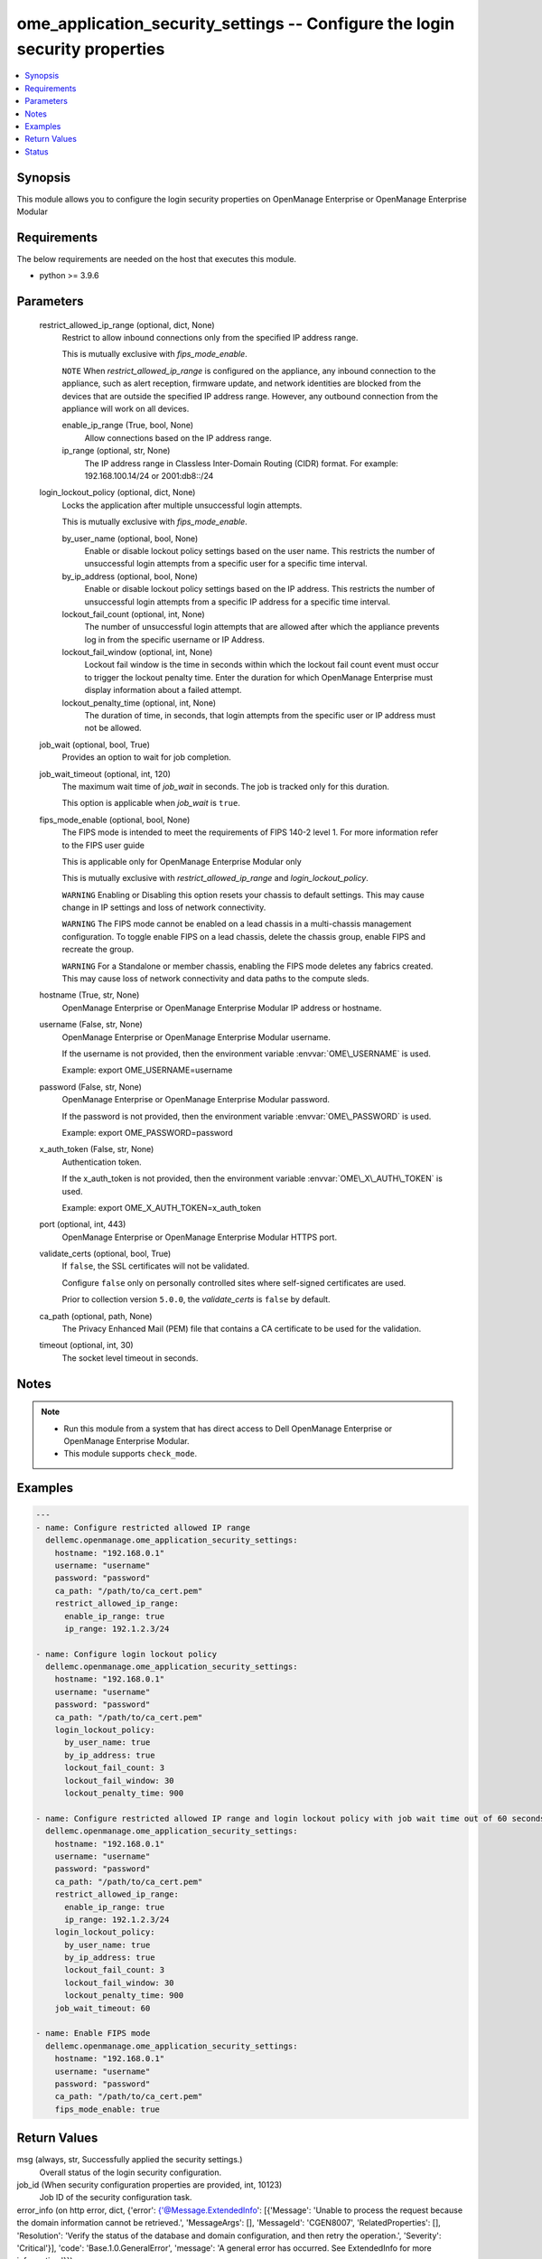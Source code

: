 .. _ome_application_security_settings_module:


ome_application_security_settings -- Configure the login security properties
============================================================================

.. contents::
   :local:
   :depth: 1


Synopsis
--------

This module allows you to configure the login security properties on OpenManage Enterprise or OpenManage Enterprise Modular



Requirements
------------
The below requirements are needed on the host that executes this module.

- python \>= 3.9.6



Parameters
----------

  restrict_allowed_ip_range (optional, dict, None)
    Restrict to allow inbound connections only from the specified IP address range.

    This is mutually exclusive with \ :emphasis:`fips\_mode\_enable`\ .

    \ :literal:`NOTE`\  When \ :emphasis:`restrict\_allowed\_ip\_range`\  is configured on the appliance, any inbound connection to the appliance, such as alert reception, firmware update, and network identities are blocked from the devices that are outside the specified IP address range. However, any outbound connection from the appliance will work on all devices.


    enable_ip_range (True, bool, None)
      Allow connections based on the IP address range.


    ip_range (optional, str, None)
      The IP address range in Classless Inter-Domain Routing (CIDR) format. For example: 192.168.100.14/24 or 2001:db8::/24



  login_lockout_policy (optional, dict, None)
    Locks the application after multiple unsuccessful login attempts.

    This is mutually exclusive with \ :emphasis:`fips\_mode\_enable`\ .


    by_user_name (optional, bool, None)
      Enable or disable lockout policy settings based on the user name. This restricts the number of unsuccessful login attempts from a specific user for a specific time interval.


    by_ip_address (optional, bool, None)
      Enable or disable lockout policy settings based on the IP address. This restricts the number of unsuccessful login attempts from a specific IP address for a specific time interval.


    lockout_fail_count (optional, int, None)
      The number of unsuccessful login attempts that are allowed after which the appliance prevents log in from the specific  username or IP Address.


    lockout_fail_window (optional, int, None)
      Lockout fail window is the time in seconds within which the lockout fail count event must occur to trigger the lockout penalty time. Enter the duration for which OpenManage Enterprise must display information about a failed attempt.


    lockout_penalty_time (optional, int, None)
      The duration of time, in seconds, that login attempts from the specific user or IP address must not be allowed.



  job_wait (optional, bool, True)
    Provides an option to wait for job completion.


  job_wait_timeout (optional, int, 120)
    The maximum wait time of \ :emphasis:`job\_wait`\  in seconds. The job is tracked only for this duration.

    This option is applicable when \ :emphasis:`job\_wait`\  is \ :literal:`true`\ .


  fips_mode_enable (optional, bool, None)
    The FIPS mode is intended to meet the requirements of FIPS 140-2 level 1. For more information refer to the FIPS user guide

    This is applicable only for OpenManage Enterprise Modular only

    This is mutually exclusive with \ :emphasis:`restrict\_allowed\_ip\_range`\  and \ :emphasis:`login\_lockout\_policy`\ .

    \ :literal:`WARNING`\  Enabling or Disabling this option resets your chassis to default settings. This may cause change in IP settings and loss of network connectivity.

    \ :literal:`WARNING`\  The FIPS mode cannot be enabled on a lead chassis in a multi-chassis management configuration. To toggle enable FIPS on a lead chassis, delete the chassis group, enable FIPS and recreate the group.

    \ :literal:`WARNING`\  For a Standalone or member chassis, enabling the FIPS mode deletes any fabrics created. This may cause loss of network connectivity and data paths to the compute sleds.


  hostname (True, str, None)
    OpenManage Enterprise or OpenManage Enterprise Modular IP address or hostname.


  username (False, str, None)
    OpenManage Enterprise or OpenManage Enterprise Modular username.

    If the username is not provided, then the environment variable \ :envvar:`OME\_USERNAME`\  is used.

    Example: export OME\_USERNAME=username


  password (False, str, None)
    OpenManage Enterprise or OpenManage Enterprise Modular password.

    If the password is not provided, then the environment variable \ :envvar:`OME\_PASSWORD`\  is used.

    Example: export OME\_PASSWORD=password


  x_auth_token (False, str, None)
    Authentication token.

    If the x\_auth\_token is not provided, then the environment variable \ :envvar:`OME\_X\_AUTH\_TOKEN`\  is used.

    Example: export OME\_X\_AUTH\_TOKEN=x\_auth\_token


  port (optional, int, 443)
    OpenManage Enterprise or OpenManage Enterprise Modular HTTPS port.


  validate_certs (optional, bool, True)
    If \ :literal:`false`\ , the SSL certificates will not be validated.

    Configure \ :literal:`false`\  only on personally controlled sites where self-signed certificates are used.

    Prior to collection version \ :literal:`5.0.0`\ , the \ :emphasis:`validate\_certs`\  is \ :literal:`false`\  by default.


  ca_path (optional, path, None)
    The Privacy Enhanced Mail (PEM) file that contains a CA certificate to be used for the validation.


  timeout (optional, int, 30)
    The socket level timeout in seconds.





Notes
-----

.. note::
   - Run this module from a system that has direct access to Dell OpenManage Enterprise or OpenManage Enterprise Modular.
   - This module supports \ :literal:`check\_mode`\ .




Examples
--------

.. code-block:: yaml+jinja

    
    ---
    - name: Configure restricted allowed IP range
      dellemc.openmanage.ome_application_security_settings:
        hostname: "192.168.0.1"
        username: "username"
        password: "password"
        ca_path: "/path/to/ca_cert.pem"
        restrict_allowed_ip_range:
          enable_ip_range: true
          ip_range: 192.1.2.3/24

    - name: Configure login lockout policy
      dellemc.openmanage.ome_application_security_settings:
        hostname: "192.168.0.1"
        username: "username"
        password: "password"
        ca_path: "/path/to/ca_cert.pem"
        login_lockout_policy:
          by_user_name: true
          by_ip_address: true
          lockout_fail_count: 3
          lockout_fail_window: 30
          lockout_penalty_time: 900

    - name: Configure restricted allowed IP range and login lockout policy with job wait time out of 60 seconds
      dellemc.openmanage.ome_application_security_settings:
        hostname: "192.168.0.1"
        username: "username"
        password: "password"
        ca_path: "/path/to/ca_cert.pem"
        restrict_allowed_ip_range:
          enable_ip_range: true
          ip_range: 192.1.2.3/24
        login_lockout_policy:
          by_user_name: true
          by_ip_address: true
          lockout_fail_count: 3
          lockout_fail_window: 30
          lockout_penalty_time: 900
        job_wait_timeout: 60

    - name: Enable FIPS mode
      dellemc.openmanage.ome_application_security_settings:
        hostname: "192.168.0.1"
        username: "username"
        password: "password"
        ca_path: "/path/to/ca_cert.pem"
        fips_mode_enable: true



Return Values
-------------

msg (always, str, Successfully applied the security settings.)
  Overall status of the login security configuration.


job_id (When security configuration properties are provided, int, 10123)
  Job ID of the security configuration task.


error_info (on http error, dict, {'error': {'@Message.ExtendedInfo': [{'Message': 'Unable to process the request because the domain information cannot be retrieved.', 'MessageArgs': [], 'MessageId': 'CGEN8007', 'RelatedProperties': [], 'Resolution': 'Verify the status of the database and domain configuration, and then retry the operation.', 'Severity': 'Critical'}], 'code': 'Base.1.0.GeneralError', 'message': 'A general error has occurred. See ExtendedInfo for more information.'}})
  Details of http error.





Status
------





Authors
~~~~~~~

- Jagadeesh N V(@jagadeeshnv)

